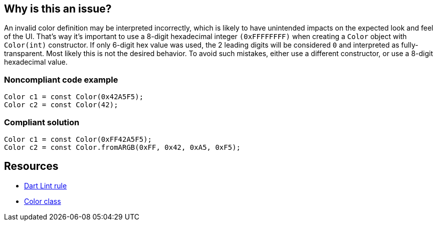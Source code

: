 == Why is this an issue?

An invalid color definition may be interpreted incorrectly, which is likely to have unintended impacts on the expected look and feel of the UI. That's way it's important to use a 8-digit hexadecimal integer `(0xFFFFFFFF)` when creating a `Color` object with `Color(int)` constructor.
If only 6-digit hex value was used, the 2 leading digits will be considered `0` and interpreted as fully-transparent. Most likely this is not the desired behavior. To avoid such mistakes, either use a different constructor, or use a 8-digit hexadecimal value.

=== Noncompliant code example

[source,dart]
----
Color c1 = const Color(0x42A5F5);
Color c2 = const Color(42);
----


=== Compliant solution

[source,dart]
----
Color c1 = const Color(0xFF42A5F5);
Color c2 = const Color.fromARGB(0xFF, 0x42, 0xA5, 0xF5);
----


== Resources

* https://dart.dev/tools/linter-rules/use_full_hex_values_for_flutter_colors[Dart Lint rule]
* https://api.flutter.dev/flutter/dart-ui/Color-class.html[Color class]
